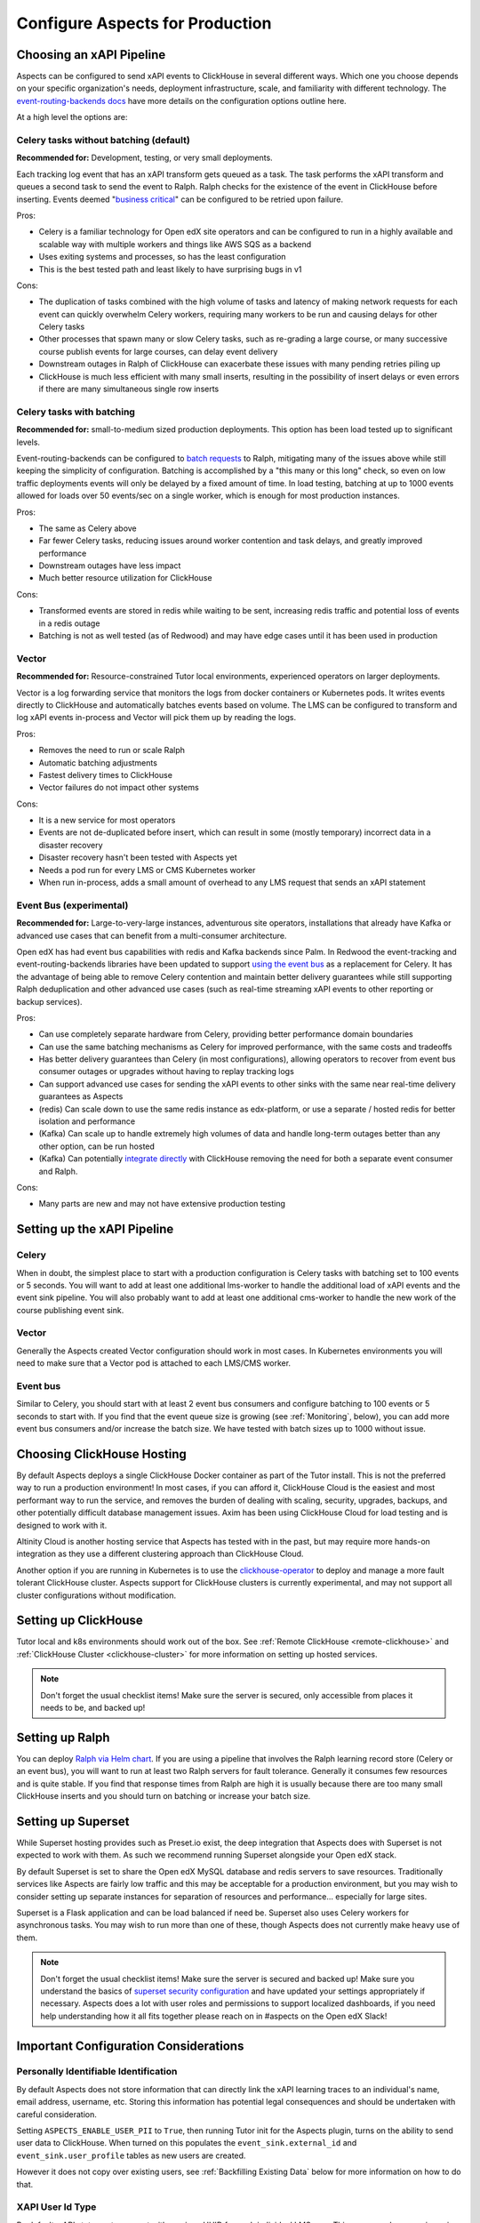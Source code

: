 .. _production_configuration:

Configure Aspects for Production
********************************

Choosing an xAPI Pipeline
=========================

Aspects can be configured to send xAPI events to ClickHouse in several different ways. Which one you choose depends on your specific organization's needs, deployment infrastructure, scale, and familiarity with different technology. The `event-routing-backends docs`_ have more details on the configuration options outline here.

At a high level the options are:

Celery tasks without batching (default)
---------------------------------------

**Recommended for:** Development, testing, or very small deployments.

Each tracking log event that has an xAPI transform gets queued as a task. The task performs the xAPI transform and queues a second task to send the event to Ralph. Ralph checks for the existence of the event in ClickHouse before inserting. Events deemed "`business critical`_" can be configured to be retried upon failure.

Pros:

- Celery is a familiar technology for Open edX site operators and can be configured to run in a highly available and scalable way with multiple workers and things like AWS SQS as a backend
- Uses exiting systems and processes, so has the least configuration
- This is the best tested path and least likely to have surprising bugs in v1

Cons:

- The duplication of tasks combined with the high volume of tasks and latency of making network requests for each event can quickly overwhelm Celery workers, requiring many workers to be run and causing delays for other Celery tasks
- Other processes that spawn many or slow Celery tasks, such as re-grading a large course, or many successive course publish events for large courses, can delay event delivery
- Downstream outages in Ralph of ClickHouse can exacerbate these issues with many pending retries piling up
- ClickHouse is much less efficient with many small inserts, resulting in the possibility of insert delays or even errors if there are many simultaneous single row inserts


Celery tasks with batching
--------------------------

**Recommended for:** small-to-medium sized production deployments. This option has been load tested up to significant levels.


Event-routing-backends can be configured to `batch requests`_ to Ralph, mitigating many of the issues above while still keeping the simplicity of configuration. Batching is accomplished by a "this many or this long" check, so even on low traffic deployments events will only be delayed by a fixed amount of time. In load testing, batching at up to 1000 events allowed for loads over 50 events/sec on a single worker, which is enough for most production instances.

Pros:

- The same as Celery above
- Far fewer Celery tasks, reducing issues around worker contention and task delays, and greatly improved performance
- Downstream outages have less impact
- Much better resource utilization for ClickHouse

Cons:

- Transformed events are stored in redis while waiting to be sent, increasing redis traffic and potential loss of events in a redis outage
- Batching is not as well tested (as of Redwood) and may have edge cases until it has been used in production


Vector
------

**Recommended for:** Resource-constrained Tutor local environments, experienced operators on larger deployments.

Vector is a log forwarding service that monitors the logs from docker containers or Kubernetes pods. It writes events directly to ClickHouse and automatically batches events based on volume. The LMS can be configured to transform and log xAPI events in-process and Vector will pick them up by reading the logs.

Pros:

- Removes the need to run or scale Ralph
- Automatic batching adjustments
- Fastest delivery times to ClickHouse
- Vector failures do not impact other systems

Cons:

- It is a new service for most operators
- Events are not de-duplicated before insert, which can result in some (mostly temporary) incorrect data in a disaster recovery
- Disaster recovery hasn't been tested with Aspects yet
- Needs a pod run for every LMS or CMS Kubernetes worker
- When run in-process, adds a small amount of overhead to any LMS request that sends an xAPI statement


Event Bus (experimental)
------------------------

**Recommended for:** Large-to-very-large instances, adventurous site operators, installations that already have Kafka or advanced use cases that can benefit from a multi-consumer architecture.

Open edX has had event bus capabilities with redis and Kafka backends since Palm. In Redwood the event-tracking and event-routing-backends libraries have been updated to support `using the event bus`_ as a replacement for Celery. It has the advantage of being able to remove Celery contention and maintain better delivery guarantees while still supporting Ralph deduplication and other advanced use cases (such as real-time streaming xAPI events to other reporting or backup services).

Pros:

- Can use completely separate hardware from Celery, providing better performance domain boundaries
- Can use the same batching mechanisms as Celery for improved performance, with the same costs and tradeoffs
- Has better delivery guarantees than Celery (in most configurations), allowing operators to recover from event bus consumer outages or upgrades without having to replay tracking logs
- Can support advanced use cases for sending the xAPI events to other sinks with the same near real-time delivery guarantees as Aspects
- (redis) Can scale down to use the same redis instance as edx-platform, or use a separate / hosted redis for better isolation and performance
- (Kafka) Can scale up to handle extremely high volumes of data and handle long-term outages better than any other option, can be run hosted
- (Kafka) Can potentially `integrate directly`_ with ClickHouse removing the need for both a separate event consumer and Ralph.

Cons:

- Many parts are new and may not have extensive production testing


Setting up the xAPI Pipeline
============================

Celery
------

When in doubt, the simplest place to start with a production configuration is Celery tasks with batching set to 100 events or 5 seconds. You will want to add at least one additional lms-worker to handle the additional load of xAPI events and the event sink pipeline. You will also probably want to add at least one additional cms-worker to handle the new work of the course publishing event sink.

Vector
------

Generally the Aspects created Vector configuration should work in most cases. In Kubernetes environments you will need to make sure that a Vector pod is attached to each LMS/CMS worker.

Event bus
---------

Similar to Celery, you should start with at least 2 event bus consumers and configure batching to 100 events or 5 seconds to start with. If you find that the event queue size is growing (see :ref:`Monitoring`, below), you can add more event bus consumers and/or increase the batch size. We have tested with batch sizes up to 1000 without issue.


Choosing ClickHouse Hosting
===========================

By default Aspects deploys a single ClickHouse Docker container as part of the Tutor install. This is not the preferred way to run a production environment! In most cases, if you can afford it, ClickHouse Cloud is the easiest and most performant way to run the service, and removes the burden of dealing with scaling, security, upgrades, backups, and other potentially difficult database management issues. Axim has been using ClickHouse Cloud for load testing and is designed to work with it.

Altinity Cloud is another hosting service that Aspects has tested with in the past, but may require more hands-on integration as they use a different clustering approach than ClickHouse Cloud.

Another option if you are running in Kubernetes is to use the `clickhouse-operator`_ to deploy and manage a more fault tolerant ClickHouse cluster. Aspects support for ClickHouse clusters is currently experimental, and may not support all cluster configurations without modification.


Setting up ClickHouse
=====================

Tutor local and k8s environments should work out of the box. See :ref:`Remote ClickHouse <remote-clickhouse>` and :ref:`ClickHouse Cluster <clickhouse-cluster>` for more information on setting up hosted services.

.. note::

    Don't forget the usual checklist items! Make sure the server is secured, only accessible from places it needs to be, and backed up!


Setting up Ralph
================

You can deploy `Ralph via Helm chart`_. If you are using a pipeline that involves the Ralph learning record store (Celery or an event bus), you will want to run at least two Ralph servers for fault tolerance. Generally it consumes few resources and is quite stable. If you find that response times from Ralph are high it is usually because there are too many small ClickHouse inserts and you should turn on batching or increase your batch size.


Setting up Superset
===================

While Superset hosting provides such as Preset.io exist, the deep integration that Aspects does with Superset is not expected to work with them. As such we recommend running Superset alongside your Open edX stack.

By default Superset is set to share the Open edX MySQL database and redis servers to save resources. Traditionally services like Aspects are fairly low traffic and this may be acceptable for a production environment, but you may wish to consider setting up separate instances for separation of resources and performance... especially for large sites.

Superset is a Flask application and can be load balanced if need be. Superset also uses Celery workers for asynchronous tasks. You may wish to run more than one of these, though Aspects does not currently make heavy use of them.

.. note::

    Don't forget the usual checklist items! Make sure the server is secured and backed up! Make sure you understand the basics of `superset security configuration`_ and have updated your settings appropriately if necessary. Aspects does a lot with user roles and permissions to support localized dashboards, if you need help understanding how it all fits together please reach on in #aspects on the Open edX Slack!


Important Configuration Considerations
======================================

Personally Identifiable Identification
--------------------------------------

By default Aspects does not store information that can directly link the xAPI learning traces to an individual's name, email address, username, etc. Storing this information has potential legal consequences and should be undertaken with careful consideration.

Setting ``ASPECTS_ENABLE_USER_PII`` to ``True``, then running Tutor init for the Aspects plugin, turns on the ability to send user data to ClickHouse. When turned on this populates the ``event_sink.external_id`` and ``event_sink.user_profile`` tables as new users are created.

However it does not copy over existing users, see :ref:`Backfilling Existing Data` below for more information on how to do that.

XAPI User Id Type
-----------------

By default, xAPI statements are sent with a unique UUID for each individual LMS user.  This preserves learner privacy in cases where PII is turned off and is the recommended way of running Aspects. Other options do exist, see :ref:`changing_actor_identifier` for more information.

.. note::
    In Nutmeg there is not xAPI anonymous ID type, therefore Aspects uses the LTI type, resulting in a decrease in privacy guarantees since the LTI identifier may be linked to 3rd party systems or visible in ways that the xAPI ID is not. It is up to site operators if this tradeoff is acceptable. Additionally, it means that after upgrading from Nutmeg users will begin to get new identifiers, so data will need to be rebuilt from the tracking logs up in order to preserve correctness.


LMS Embedded Dashboards
-----------------------

.. note::
    The embedded dashboard functionality relies on functionality introduced in Quince and will not work on earlier versions of Open edX.

By default, Aspects enables plugin functionality in the LMS that embeds a defined set of Superset dashboards into the Instructor dashboard of each course. The following settings control the behavior of those dashboards:

- ``ASPECTS_ENABLE_INSTRUCTOR_DASHBOARD_PLUGIN`` - Enables or disables the embedding entirely. ``True`` means the dashboards will be available, ``False`` means they are not.
- ``ASPECTS_INSTRUCTOR_DASHBOARDS`` - A list of dashboards to display. Each dashboard gets an individual tab. You can use this option to add custom embedded dashboards, or to remove or replace the default dashboards.
- ``ASPECTS_COURSE_OVERVIEW_HELP_MARKDOWN`` controls the content of the "Help" tab in the Course Overview dashboard
- ``ASPECTS_INDIVIDUAL_LEARNER_HELP_MARKDOWN`` controls the content of the "Help" tab in the Individual Learner dashboard
- ``ASPECTS_LEARNER_GROUPS_HELP_MARKDOWN`` controls the content of the "Help" tab in the At-Risk Learners dashboard
- ``ASPECTS_OPERATOR_HELP_MARKDOWN`` controls the content of the "Help" tab in the Operator dashboard


Ralph Accessibility
-------------------

By default when Ralph is run it is only made accessible on the internal Docker Compose / Kubernetes networks. Setting ``RALPH_ENABLE_PUBLIC_URL`` to ``True`` allows external access to Ralph for additional xAPI use cases.

.. note::
    This works with the default Tutor dev/local/k8s, but depending on your configuration, more changes may be required.


Superset Localization
---------------------

Superset offers very basic localization options. Aspects builds on those to bring localization to as many pieces of the user interface as is currently technically possible. The following settings impact localization options in Superset:

- ``SUPERSET_SUPPORTED_LANGUAGES`` - This list controls what is displayed in the main Superset UI, which users can select from manually. It only impacts the main Superset user interface (top level menus). Note that these are only language options, and do no include locale specific translations (ex: French is supported, Canadian French is not).
- ``SUPERSET_DASHBOARD_LOCALES`` - This list is for the Aspects language options and include all of the default Open edX languages. Many languages are still being translated, and you may wish to disable some rather than having a mix of localized strings and English being displayed, or add other options. This setting controls the names of dashboards, charts, and columns, as well as some fields returned from the database.
- The patch ``superset-extra-asset-translations`` allows you to augment or replace the default translations provided with Aspects.

.. note::
    Superset does not yet support right-to-left languages such as Arabic and Hebrew. We are actively seeking help in adding that functionality upstream, if you are interested please get in touch!


Monitoring Superset
-------------------

Super set comes with built in Sentry support. If you set ``SUPERSET_SENTRY_DSN`` you can take advantage of that telemetry data.


.. _data lifecycle:

Data Lifecycle / TTL
====================

.. warning::

    By default Aspects partitions all stored data by month and will only keep 1 year of data! ClickHouse will automatically drop partitions of older data as they age off.

For learner privacy and performance reasons, Aspects defaults to only storing one year's worth of historical data. This can be changed or turned off entirely via the setting ``ASPECTS_DATA_TTL_EXPRESSION``. See :ref:`data-lifecycle-policy` for more information.


.. _backfilling existing data:

Backfilling Existing Data
=========================

If you are setting up Aspects as part of an already established Open edX installation, you will probably want to import existing data. There are several things to keep in mind for this process, especially for large or long-running instances!

Backfilling Course and User Data
--------------------------------

.. warning::

    The commands below will run as fast as possible by default, potentially causing performance issues on live sites. Please review the `dump_data_to_clickhouse arguments`_ to see options for testing the command with one or a few objects, or batching the process with a sleep time so as not to overwhelm the LMS, MySQL, or Celery queues.

There is a management command to populate course data for one, all, or a subset of courses:

.. code-block::

    tutor local run lms ./manage.py lms dump_data_to_clickhouse --object course_overviews


If you are running with ``ASPECTS_ENABLE_USER_PII`` set to ``True`` you will need to populate the user PII data with these commands:

.. code-block::

    tutor local run lms ./manage.py lms dump_data_to_clickhouse --object external_id

.. code-block::

    tutor local run lms ./manage.py lms dump_data_to_clickhouse --object user_profile


Backfilling xAPI Data From Tracking Logs
----------------------------------------

How you get data from tracking logs depends on where they are stored, and how large they are. As much as possible you should trim the log files down to just the events that fall within your data retention policy (see :ref:`Data Lifecycle` above) before loading them to avoid unnecessary load on production systems.

The management command for bulk importing tracking logs is documented here: `transform_tracking_logs`_


Tracking Log Retention
======================

Aspects is powered by tracking logs, therefore it's important to rotate and store your tracking log files in a place where they can be replayed if necessary in the event of disaster recovery or other outage. Setting up log rotation is outside the scope of this document, but highly suggested as by default Tutor will write to one tracking log file forever.

.. _monitoring:

Monitoring
==========

There are a few key metrics worth monitoring to make sure that Aspects is healthy:

ClickHouse Lag Time
-------------------

This is the time between now and the last xAPI event arriving. The frequency of events depends on a lot of factors, but an unusually long lag can mean that events aren't arriving. An easy way to check this is by querying ClickHouse with a query such as

.. code-block:: sql

    SELECT
        count(*) as ttl_count,
        max(emission_time) as most_recent,
        date_diff('second', max(emission_time), now()) as lag_seconds
    FROM xapi.xapi_events_all
    FINAL
    FORMAT JSON


Celery Queue Length
-------------------

If you are using Celery it's important to make sure that the queue isn't growing uncontrollably due to the influx of new events and other tasks associated with Aspects. For a default install the following Python code will show you the number of tasks waiting to be handled for the LMS and CMS queues:

.. code-block:: python

        from django.conf import settings
        import redis

        r = redis.Redis.from_url(settings.BROKER_URL)
        lms_queue = r.llen("edx.lms.core.default")
        cms_queue = r.llen("edx.cms.core.default")


Redis Bus Queue Length
----------------------

For redis streams you can find the number of pending items using the following Python:

.. code-block:: python

        r = redis.Redis.from_url(settings.EVENT_BUS_REDIS_CONNECTION_URL)

        # "analytics" is the topic, your configuration may vary
        info = r.xinfo_stream("analytics", full=True)

        lag = 0

        # You may prefer to break out the lag here by consumer group
        try:
            for g in info["groups"]:
                lag += g["lag"]
        # Older versions of redis don't have "lag".
        except KeyError:  # pragma: no cover
            pass

        return lag


Kafka Bus
---------

If you are running Kafka you likely have other tools for monitoring and managing the service. Generally you are looking for the difference between the low and high watermark offsets for each partition in your configured topic and consumer group to determine how many messages each partition has processed vs the total.

Superset
--------

Superset is a fairly standard Flask web application, and should be monitored for the usual metrics. So far the only slowness we have encountered has been with slow ClickHouse queries.


ClickHouse
----------

In addition to the usual CPU/Memory/Disk monitoring you can also monitor a few key ClickHouse metrics:

- Uptime: The server uptime in seconds. It includes the time spent for server initialization before accepting connections.
- MaxPartCountForPartition: Maximum number of parts per partition across all partitions of all tables of MergeTree family. Values larger than 300 indicates misconfiguration, overload, or massive data loading.
- StuckReplicationTasks: Replication tasks that were retried or postponed over 100 times.
- Query: Number of executing queries
- DelayedInserts: Number of INSERT queries that are throttled due to high number of active data parts for partition in a MergeTree table.
- DistributedFilesToInsert: Number of pending files to process for asynchronous insertion into Distributed tables. Number of files for every shard is summed.
- cluster default: Free space per cluster node, as percent

These are also captured in the Aspects Operator Dashboard as well as a filterable list of slowest ClickHouse queries to assist with troubleshooting.


.. _business critical: https://event-routing-backends.readthedocs.io/en/latest/getting_started.html#persistence
.. _batch requests: https://event-routing-backends.readthedocs.io/en/latest/getting_started.html#batching-configuration
.. _using the event bus: https://event-routing-backends.readthedocs.io/en/latest/getting_started.html#event-bus-configuration
.. _integrate directly: https://clickhouse.com/docs/en/integrations/kafka
.. _event-routing-backends docs: https://event-routing-backends.readthedocs.io/en/latest/getting_started.html#configuration
.. _clickhouse-operator: https://github.com/Altinity/clickhouse-operator
.. _superset security configuration: https://superset.apache.org/docs/security/
.. _Ralph via Helm chart: https://openfun.github.io/ralph/latest/tutorials/helm/
.. _dump_data_to_clickhouse arguments: https://github.com/openedx/platform-plugin-aspects/blob/951ed84de01dda6bec9923c60fcd96bf80d6fa54/platform_plugin_aspects/management/commands/dump_data_to_clickhouse.py#L91
.. _transform_tracking_logs: https://event-routing-backends.readthedocs.io/en/latest/howto/how_to_bulk_transform.html

